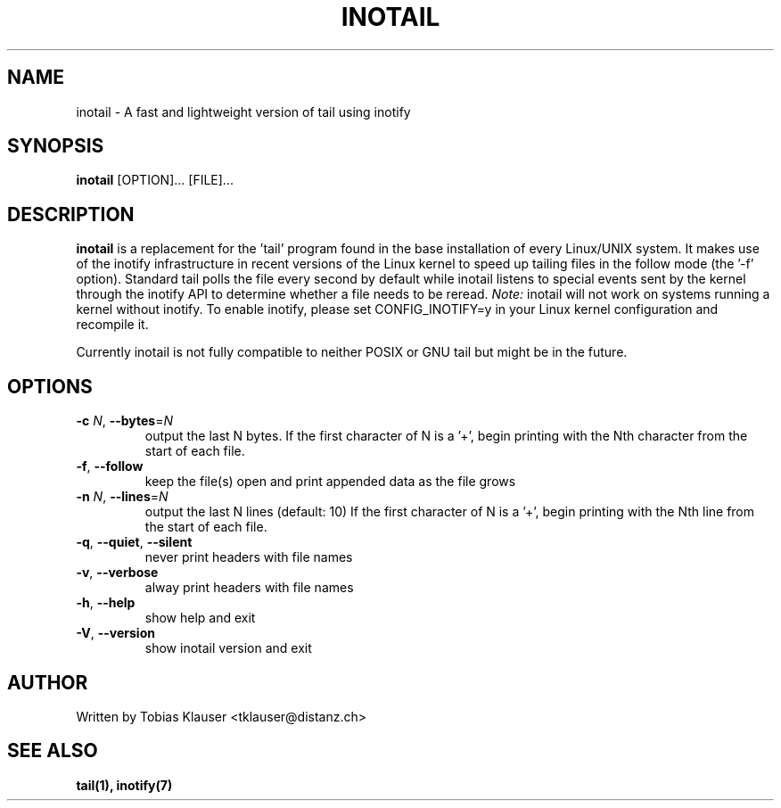 '\" t
.\" ** The above line should force tbl to be a preprocessor **
.\" Man page for inotail
.\"
.\" Copyright (c) 2006-2009 Tobias Klauser <tklauser@distanz.ch>
.\"
.\" You may distribute under the terms of the GNU General Public
.\" License as specified in the file COPYING that comes with
.\" inotail.

.pc
.TH INOTAIL 1 "2009-01-25" "" "Inotify enhanced tail"
.SH NAME
inotail \- A fast and lightweight version of tail using inotify
.SH SYNOPSIS
.B inotail
[OPTION]... [FILE]...
.SH DESCRIPTION
.B inotail
is a replacement for the 'tail' program found in the base installation of every
Linux/UNIX system. It makes use of the inotify infrastructure in recent versions
of the Linux kernel to speed up tailing files in the follow mode (the '\-f'
option). Standard tail polls the file every second by default while inotail
listens to special events sent by the kernel through the inotify API to
determine whether a file needs to be reread. \fINote:\fR inotail will not work
on systems running a kernel without inotify. To enable inotify, please set
CONFIG_INOTIFY=y in your Linux kernel configuration and recompile it.
.PP
Currently inotail is not fully compatible to neither POSIX or GNU tail but might
be in the future.
.SH OPTIONS
.TP
.B \-c \fIN\fR, \fB\-\-bytes\fR=\fIN
output the last N bytes. If the first character of N is a '+', begin printing
with the Nth character from the start of each file.
.TP
.B \-f\fR, \fB\-\-follow
keep the file(s) open and print appended data as the file grows
.TP
.B \-n \fIN\fR, \fB\-\-lines\fR=\fIN
output the last N lines (default: 10) If the first character of N is a '+',
begin printing with the Nth line from the start of each file.
.TP
.B \-q\fR, \fB\-\-quiet\fR, \fB\-\-silent
never print headers with file names
.TP
.B \-v\fR, \fB\-\-verbose
alway print headers with file names
.TP
.B \-h\fR, \fB\-\-help
show help and exit
.TP
.B \-V\fR, \fB\-\-version
show inotail version and exit
.SH AUTHOR
.PP
Written by Tobias Klauser
<tklauser@distanz.ch>
.SH SEE ALSO
.PP
.BR tail(1),
.BR inotify(7)
